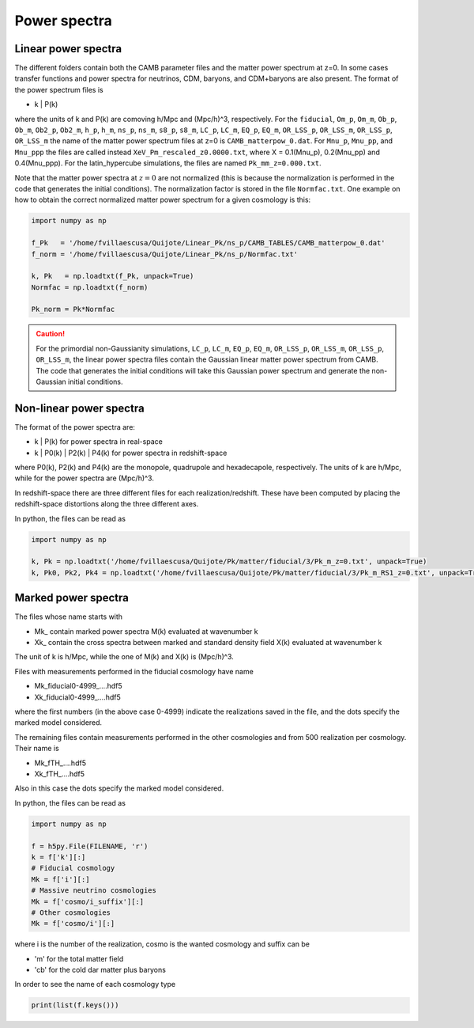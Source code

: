 Power spectra
=============

.. _linear_Pk:

Linear power spectra
--------------------

The different folders contain both the CAMB parameter files and the matter power spectrum at z=0. In some cases transfer functions and power spectra for neutrinos, CDM, baryons, and CDM+baryons are also present. The format of the power spectrum files is

- k | P(k) 

where the units of k and P(k) are comoving h/Mpc and (Mpc/h)^3, respectively. For the ``fiducial``, ``Om_p``, ``Om_m``, ``Ob_p``, ``Ob_m``, ``Ob2_p``, ``Ob2_m``, ``h_p``, ``h_m``, ``ns_p``, ``ns_m``, ``s8_p``, ``s8_m``, ``LC_p``, ``LC_m``, ``EQ_p``, ``EQ_m``, ``OR_LSS_p``, ``OR_LSS_m``, ``OR_LSS_p``, ``OR_LSS_m`` the name of the matter power spectrum files at z=0 is ``CAMB_matterpow_0.dat``. For ``Mnu_p``, ``Mnu_pp``, and ``Mnu_ppp`` the files are called instead ``XeV_Pm_rescaled_z0.0000.txt``, where X = 0.1(Mnu_p), 0.2(Mnu_pp) and 0.4(Mnu_ppp). For the latin_hypercube simulations, the files are named ``Pk_mm_z=0.000.txt``.

Note that the matter power spectra at :math:`z=0` are not normalized (this is because the normalization is performed in the code that generates the initial conditions). The normalization factor is stored in the file ``Normfac.txt``. One example on how to obtain the correct normalized matter power spectrum for a given cosmology is this:

.. code-block:: python
		
    import numpy as np

    f_Pk   = '/home/fvillaescusa/Quijote/Linear_Pk/ns_p/CAMB_TABLES/CAMB_matterpow_0.dat'
    f_norm = '/home/fvillaescusa/Quijote/Linear_Pk/ns_p/Normfac.txt'

    k, Pk   = np.loadtxt(f_Pk, unpack=True)
    Normfac = np.loadtxt(f_norm)

    Pk_norm = Pk*Normfac

    
.. caution::

   For the primordial non-Gaussianity simulations, ``LC_p``, ``LC_m``, ``EQ_p``, ``EQ_m``, ``OR_LSS_p``, ``OR_LSS_m``, ``OR_LSS_p``, ``OR_LSS_m``, the linear power spectra files contain the Gaussian linear matter power spectrum from CAMB. The code that generates the initial conditions will take this Gaussian power spectrum and generate the non-Gaussian initial conditions.
   

Non-linear power spectra
------------------------

The format of the power spectra are:

- k | P(k) for power spectra in real-space
- k | P0(k) | P2(k) | P4(k) for power spectra in redshift-space

where P0(k), P2(k) and P4(k) are the monopole, quadrupole and hexadecapole, respectively. The units of k are h/Mpc, while for the power spectra are (Mpc/h)^3.

In redshift-space there are three different files for each realization/redshift. These have been computed by placing the redshift-space distortions along the three different axes.

In python, the files can be read as 

.. code-block:: python
		
    import numpy as np

    k, Pk = np.loadtxt('/home/fvillaescusa/Quijote/Pk/matter/fiducial/3/Pk_m_z=0.txt', unpack=True)
    k, Pk0, Pk2, Pk4 = np.loadtxt('/home/fvillaescusa/Quijote/Pk/matter/fiducial/3/Pk_m_RS1_z=0.txt', unpack=True)


Marked power spectra
--------------------

The files whose name starts with

- Mk\_ contain marked power spectra M(k) evaluated at wavenumber k
- Xk\_ contain the cross spectra between marked and standard density field X(k) evaluated at wavenumber k

The unit of k is h/Mpc, while the one of M(k) and X(k) is (Mpc/h)^3.

Files with measurements performed in the fiducial cosmology have name

- Mk_fiducial0-4999\_....hdf5
- Xk_fiducial0-4999\_....hdf5

where the first numbers (in the above case 0-4999) indicate the realizations saved in the file, and the dots specify the marked model considered. 

The remaining files contain measurements performed in the other cosmologies and from 500 realization per cosmology. Their name is

- Mk_fTH\_....hdf5
- Xk_fTH\_....hdf5

Also in this case the dots specify the marked model considered. 

In python, the files can be read as 

.. code-block:: python
		
    import numpy as np

    f = h5py.File(FILENAME, 'r')
    k = f['k'][:]
    # Fiducial cosmology 
    Mk = f['i'][:]  
    # Massive neutrino cosmologies
    Mk = f['cosmo/i_suffix'][:]  
    # Other cosmologies
    Mk = f['cosmo/i'][:]  

where i is the number of the realization, cosmo is the wanted cosmology and suffix can be

- 'm' for the total matter field
- 'cb' for the cold dar matter plus baryons 

In order to see the name of each cosmology type

.. code-block:: python
		
    print(list(f.keys()))

